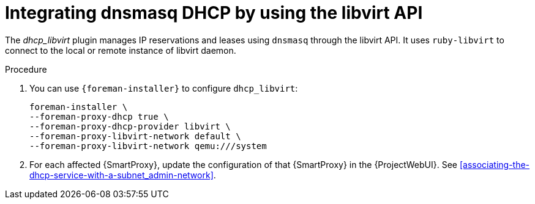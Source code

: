 [id="integrating-dnsmas-dhcp-by-using-the-libvirt-api_{context}"]
= Integrating dnsmasq DHCP by using the libvirt API

The _dhcp_libvirt_ plugin manages IP reservations and leases using `dnsmasq` through the libvirt API.
It uses `ruby-libvirt` to connect to the local or remote instance of libvirt daemon.

.Procedure
. You can use `{foreman-installer}` to configure `dhcp_libvirt`:
+
[options="nowrap", subs="+quotes,verbatim,attributes"]
----
foreman-installer \
--foreman-proxy-dhcp true \
--foreman-proxy-dhcp-provider libvirt \
--foreman-proxy-libvirt-network default \
--foreman-proxy-libvirt-network qemu:///system
----

. For each affected {SmartProxy}, update the configuration of that {SmartProxy} in the {ProjectWebUI}. See xref:associating-the-dhcp-service-with-a-subnet_admin-network[].

